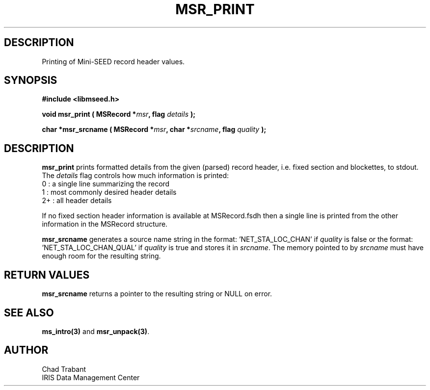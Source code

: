 .TH MSR_PRINT 3 2006/10/10 "Libmseed API"
.SH DESCRIPTION
Printing of Mini-SEED record header values.

.SH SYNOPSIS
.nf
.B #include <libmseed.h>

.BI "void   \fBmsr_print\fP ( MSRecord *" msr ", flag " details " );

.BI "char  *\fBmsr_srcname\fP ( MSRecord *" msr ", char *" srcname ", flag " quality " );
.fi

.SH DESCRIPTION
\fBmsr_print\fP prints formatted details from the given (parsed)
record header, i.e. fixed section and blockettes, to stdout.  The
\fIdetails\fP flag controls how much information is printed:
.nf
0  : a single line summarizing the record
1  : most commonly desired header details
2+ : all header details
.fi

If no fixed section header information is available at MSRecord.fsdh
then a single line is printed from the other information in the
MSRecord structure.

\fBmsr_srcname\fP generates a source name string in the
format: 'NET_STA_LOC_CHAN' if \fIquality\fP is false or the
format: 'NET_STA_LOC_CHAN_QUAL' if \fIquality\fP is true and stores
it in \fIsrcname\fP.  The memory pointed to by \fIsrcname\fP must
have enough room for the resulting string.

.SH RETURN VALUES
\fBmsr_srcname\fP returns a pointer to the resulting string or NULL on
error.

.SH SEE ALSO
\fBms_intro(3)\fP and \fBmsr_unpack(3)\fP.

.SH AUTHOR
.nf
Chad Trabant
IRIS Data Management Center
.fi
